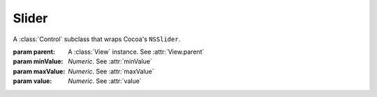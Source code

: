 Slider
======

A :class:`Control` subclass that wraps Cocoa's ``NSSlider``.

.. class:: Slider(parent, minValue, maxValue[, value])
    
    :param parent: A :class:`View` instance. See :attr:`View.parent`
    :param minValue: *Numeric*. See :attr:`minValue`
    :param maxValue: *Numeric*. See :attr:`maxValue`
    :param value: *Numeric*. See :attr:`value`
    
    .. attribute:: minValue
        
        *Numeric*. The value the slider has when its knob is at its minimum.
    
    .. attribute:: maxValue
        
        *Numeric*. The value the slider has when its knob is at its maximum.
    
    .. attribute:: value
        
        *Numeric*. The initial value of the slider. In Cocoa: ``intValue``.
    
    .. attribute:: numberOfTickMarks
        
        *Numeric*. Number of tickmarks along the slider. The apparence of the slider changes if this
        value is 0.
    
    .. attribute:: tickMarkPosition
        
        :ref:`Cocoa constant <literal-consts>`. Where the tickmaks are compared to the slider
        (above or below). Use with ``NSTickMarkPosition`` constants.
    
    .. attribute:: allowsTickMarkValuesOnly
        
        *Boolean*. Whether the slider knob can only set its value to one that exactly matches a
        tickmark.
